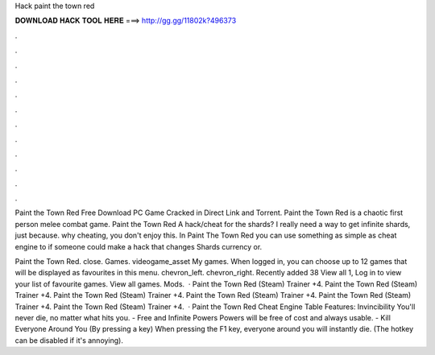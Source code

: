 Hack paint the town red



𝐃𝐎𝐖𝐍𝐋𝐎𝐀𝐃 𝐇𝐀𝐂𝐊 𝐓𝐎𝐎𝐋 𝐇𝐄𝐑𝐄 ===> http://gg.gg/11802k?496373



.



.



.



.



.



.



.



.



.



.



.



.

Paint the Town Red Free Download PC Game Cracked in Direct Link and Torrent. Paint the Town Red is a chaotic first person melee combat game. Paint the Town Red A hack/cheat for the shards? I really need a way to get infinite shards, just because. why cheating, you don't enjoy this. In Paint The Town Red you can use something as simple as cheat engine to if someone could make a hack that changes Shards currency or.

Paint the Town Red. close. Games. videogame_asset My games. When logged in, you can choose up to 12 games that will be displayed as favourites in this menu. chevron_left. chevron_right. Recently added 38 View all 1, Log in to view your list of favourite games. View all games. Mods.  · Paint the Town Red (Steam) Trainer +4. Paint the Town Red (Steam) Trainer +4. Paint the Town Red (Steam) Trainer +4. Paint the Town Red (Steam) Trainer +4. Paint the Town Red (Steam) Trainer +4. Paint the Town Red (Steam) Trainer +4.  · Paint the Town Red Cheat Engine Table Features: Invincibility You'll never die, no matter what hits you. - Free and Infinite Powers Powers will be free of cost and always usable. - Kill Everyone Around You (By pressing a key) When pressing the F1 key, everyone around you will instantly die. (The hotkey can be disabled if it's annoying).
